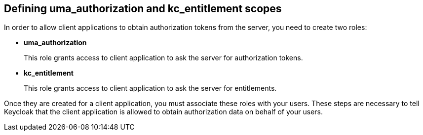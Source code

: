 == Defining uma_authorization and kc_entitlement scopes

In order to allow client applications to obtain authorization tokens from the server, you need to create two roles:

* *uma_authorization*
+
This role grants access to client application to ask the server for authorization tokens.

* *kc_entitlement*
+
This role grants access to client application to ask the server for entitlements.

Once they are created for a client application, you must associate these roles with your users. These steps are necessary to tell Keycloak
that the client application is allowed to obtain authorization data on behalf of your users.